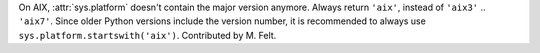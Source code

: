On AIX, :attr:`sys.platform` doesn't contain the major version anymore.
Always return ``'aix'``, instead of ``'aix3'`` .. ``'aix7'``.  Since
older Python versions include the version number, it is recommended to
always use ``sys.platform.startswith('aix')``.
Contributed by M. Felt.
